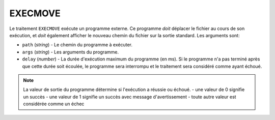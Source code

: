 EXECMOVE
========

Le traitement ``EXECMOVE`` exécute un programme externe. Ce programme *doit*
déplacer le fichier au cours de son exécution, et *doit* également afficher le
nouveau chemin du fichier sur la sortie standard. Les arguments sont:

* ``path`` (*string*) - Le chemin du programme à exécuter.
* ``args`` (*string*) - Les arguments du programme.
* ``delay`` (*number*) - La durée d'exécution maximum du programme (en ms). Si
  le programme n'a pas terminé après que cette durée soit écoulée, le programme
  sera interrompu et le traitement sera considéré comme ayant échoué.

.. note::
   La valeur de sortie du programme détermine si l'exécution a réussie ou échoué.
   - une valeur de 0 signifie un succès
   - une valeur de 1 signifie un succès avec message d'avertissement
   - toute autre valeur est considérée comme un échec
